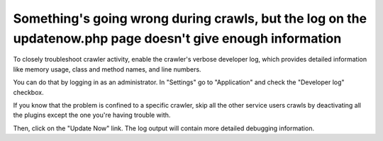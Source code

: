 Something's going wrong during crawls, but the log on the updatenow.php page doesn't give enough information
============================================================================================================

To closely troubleshoot crawler activity, enable the crawler's verbose developer log,
which provides detailed information like memory usage, class and method names, and line numbers.

You can do that by logging in as an administrator. In "Settings" go to "Application" and check the "Developer log"
checkbox.

If you know that the problem is confined to a specific crawler, skip all the other service users crawls by deactivating
all the plugins except the one you're having trouble with.

Then, click on the "Update Now" link. The log output will contain more detailed debugging information.
